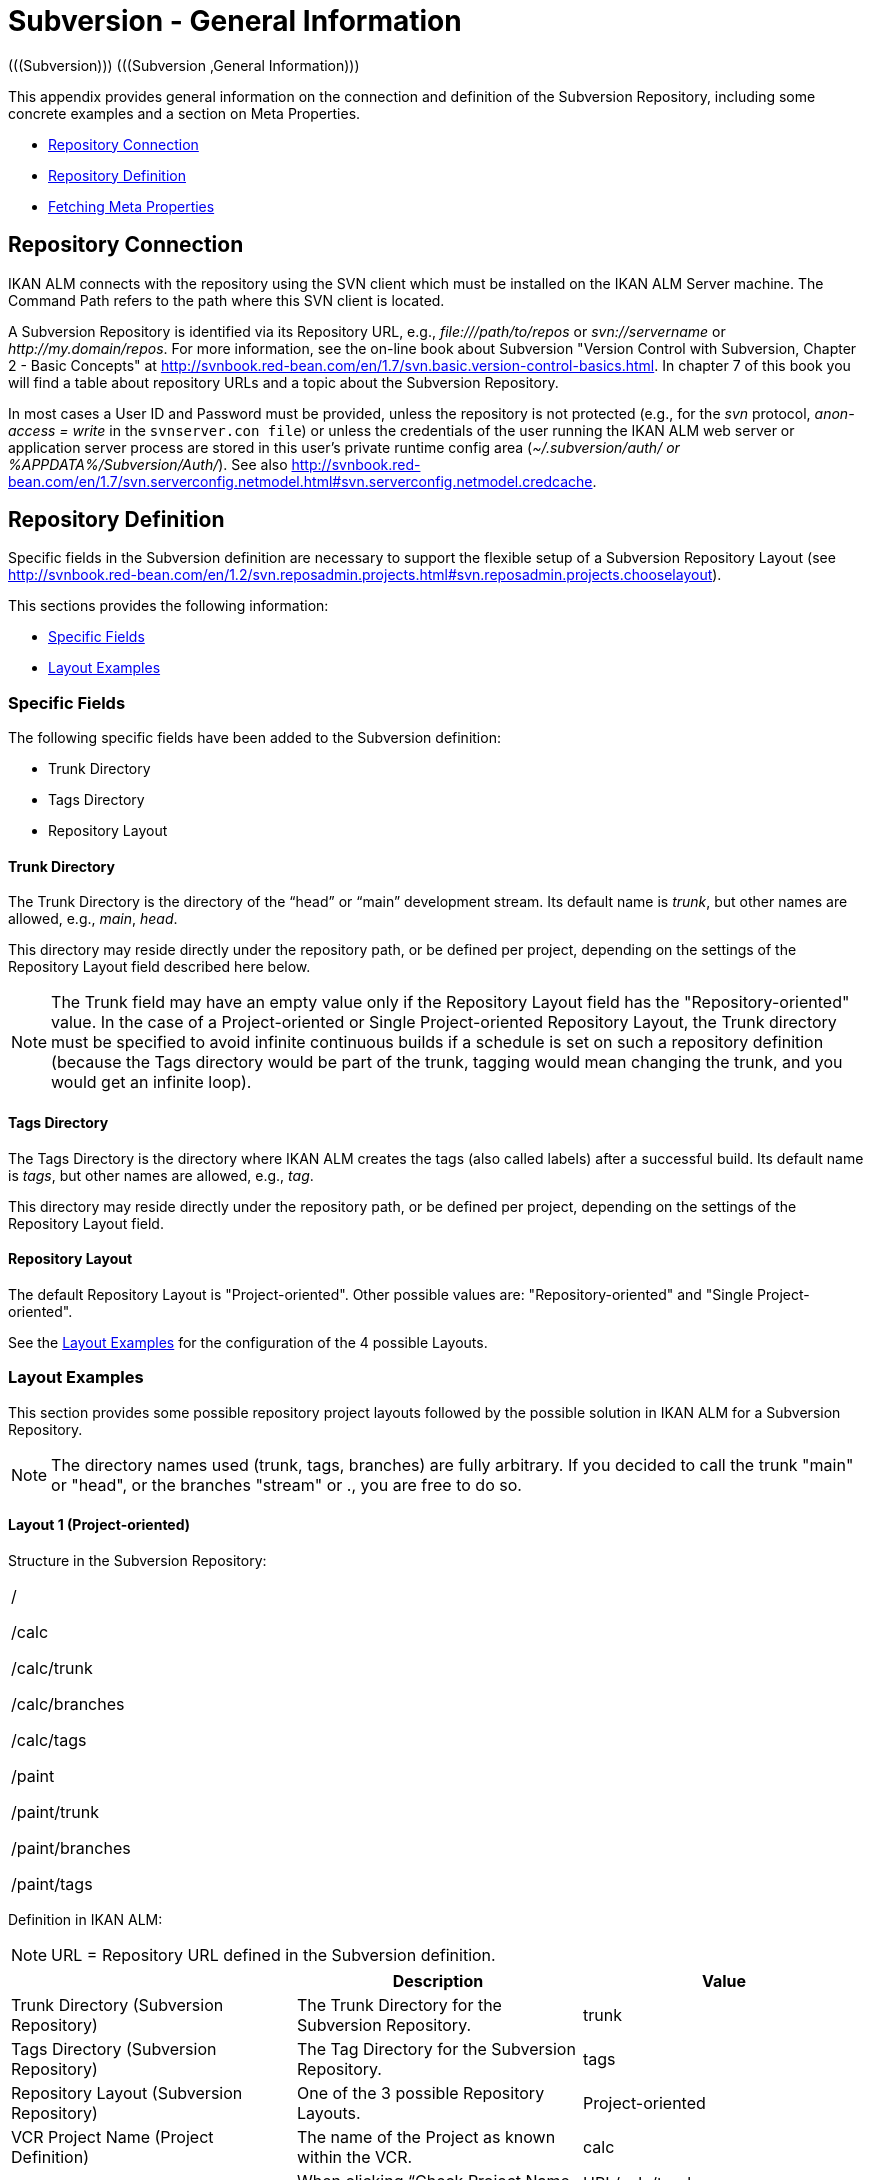 // The imagesdir attribute is only needed to display images during offline editing. Antora neglects the attribute.
:imagesdir: ../images

[[_csubversiongeneralinformation]]
= Subversion - General Information 
(((Subversion)))  (((Subversion ,General Information))) 

This appendix provides general information on the connection and definition of the Subversion Repository, including some concrete examples and a section on Meta Properties.

* <<App_Subversion.adoc#_sappc_repositoryconnection,Repository Connection>>
* <<App_Subversion.adoc#_sappc_repositorydefinition,Repository Definition>>
* <<App_Subversion.adoc#_sappc_fetchmetaproperties,Fetching Meta Properties>>


[[_sappc_repositoryconnection]]
== Repository Connection 
(((Subversion ,Repository Connection))) 

IKAN ALM connects with the repository using the SVN client which must be installed on the IKAN ALM Server machine.
The Command Path refers to the path where this SVN client is located.

A Subversion Repository is identified via its Repository URL, e.g., _\file:///path/to/repos_ or _svn://servername_ or __\http://my.domain/repos__.
For more information, see the on-line book about Subversion "Version Control with Subversion, Chapter 2 - Basic Concepts" at http://svnbook.red-bean.com/en/1.7/svn.basic.version-control-basics.html[http://svnbook.red-bean.com/en/1.7/svn.basic.version-control-basics.html,window=_blank].
In chapter 7 of this book you will find a table about repository URLs and a topic about the Subversion Repository. 

In most cases a User ID and Password must be provided, unless the repository is not protected (e.g., for the _svn_ protocol, _anon-access = write_ in the ``svnserver.con file``) or unless the credentials of the user running the IKAN ALM web server or application server process are stored in this user's private runtime config area (__~/.subversion/auth/ _or __%APPDATA%/Subversion/Auth/_). See also http://svnbook.red-bean.com/en/1.7/svn.serverconfig.netmodel.html#svn.serverconfig.netmodel.credcache[http://svnbook.red-bean.com/en/1.7/svn.serverconfig.netmodel.html#svn.serverconfig.netmodel.credcache,window=_blank].

[[_sappc_repositorydefinition]]
== Repository Definition 
(((Subversion ,Repository Definition))) 

Specific fields in the Subversion definition are necessary to support the flexible setup of a Subversion Repository Layout (see http://svnbook.red-bean.com/en/1.2/svn.reposadmin.projects.html#svn.reposadmin.projects.chooselayout[http://svnbook.red-bean.com/en/1.2/svn.reposadmin.projects.html#svn.reposadmin.projects.chooselayout,window=_blank]).

This sections provides the following information:

* <<App_Subversion.adoc#_sappc_specificfields,Specific Fields>>
* <<App_Subversion.adoc#_sappc_layoutexamples,Layout Examples>>


[[_sappc_specificfields]]
=== Specific Fields

The following specific fields have been added to the Subversion definition:

* Trunk Directory
* Tags Directory
* Repository Layout


==== Trunk Directory

The Trunk Directory is the directory of the "`head`" or "`main`" development stream.
Its default name is __trunk__, but other names are allowed, e.g., __main__, __head__.

This directory may reside directly under the repository path, or be defined per project, depending on the settings of the Repository Layout field described here below.

[NOTE]
====
The Trunk field may have an empty value only if the Repository Layout field has the "Repository-oriented" value.
In the case of a Project-oriented or Single Project-oriented Repository Layout, the Trunk directory must be specified to avoid infinite continuous builds if a schedule is set on such a repository definition (because the Tags directory would be part of the trunk, tagging would mean changing the trunk, and you would get an infinite loop).
====

==== Tags Directory

The Tags Directory is the directory where IKAN ALM creates the tags (also called labels) after a successful build.
Its default name is __tags__, but other names are allowed, e.g., __tag__.

This directory may reside directly under the repository path, or be defined per project, depending on the settings of the Repository Layout field.

==== Repository Layout

The default Repository Layout is "Project-oriented". Other possible values are: "Repository-oriented" and "Single Project-oriented". 

See the <<App_Subversion.adoc#_sappc_layoutexamples,Layout Examples>> for the configuration of the 4 possible Layouts.

[[_sappc_layoutexamples]]
=== Layout Examples

This section provides some possible repository project layouts followed by the possible solution in IKAN ALM for a Subversion Repository.

[NOTE]
====
The directory names used (trunk, tags, branches) are fully arbitrary.
If you decided to call the trunk "main" or "head", or the branches "stream" or 
 ., you are free to do so.
====

==== Layout 1 (Project-oriented)

Structure in the Subversion Repository:

[cols="1", frame="topbot"]
|===

|/

/calc

/calc/trunk

/calc/branches

/calc/tags

/paint

/paint/trunk

/paint/branches

/paint/tags
|===


Definition in IKAN ALM:

[NOTE]
====
URL = Repository URL defined in the Subversion definition.
====

[cols="1,1,1", frame="topbot", options="header"]
|===
| 
| Description
| Value

|Trunk Directory (Subversion Repository)
|The Trunk Directory for the Subversion Repository.
|trunk

|Tags Directory (Subversion Repository)
|The Tag Directory for the Subversion Repository.
|tags

|Repository Layout (Subversion Repository)
|One of the 3 possible Repository Layouts.
|Project-oriented

|VCR Project Name (Project Definition)
|The name of the Project as known within the VCR.
|calc

|Validate Project (Project Definition)
|When clicking "`Check Project Name in the VCR`" the existence of these directories is checked.
|URL/calc/trunk

URL/calc/tags

|Check-out Main (Level Request Handling)
|Directory checked out from the head stream of the project in the "`Retrieve Code`" Phase.
|URL/calc/trunk

|Tag Sample Main (Level Request Detail)
|Sample of a tag after a successful build in the head stream.
|URL/calc/tags/H_1-0_b1

|VCR Branch ID (Branch Project Stream Definition)
|The Branch ID defined within the VCR.
|/calc/branches/B_1-2

|Validate Branch (Branch Project Stream Definition)
|When clicking "`Check Branch ID in the VCR`" the existence of these directories is checked.
|URL/calc/branches/B_1-2

|Check-out Branch (Level Request Handling)
|Directory checked out from the Branch of the project in the "`Retrieve Code`" Phase.
|URL/calc/branches/B_1-2

|Tag Sample Branch (Level Request Detail)
|Sample of a tag after a successful build in a branch stream.
|URL/calc/tags/B_1-2_b5
|===

==== Layout 2 (Repository-oriented)

Structure in the Subversion Repository:

[cols="1", frame="topbot"]
|===

|/

/trunk

/trunk/calc

/trunk/paint

/tags/paint

/tags/calc

/branches
|===


Definition in IKAN ALM:

[NOTE]
====
URL = Repository URL defined in the Subversion definition.
====

[cols="1,1,1", frame="topbot", options="header"]
|===
| 
| Description
| Value

|Trunk Directory (Subversion Repository)
|The Trunk Directory for the Subversion Repository.
|trunk

|Tags Directory (Subversion Repository)
|The Tag Directory for the Subversion Repository.
|tags

|Repository Layout (Subversion Repository)
|One of the 3 possible Repository Layouts.
|Repository-oriented

|VCR Project Name (Project Definition)
|The name of the Project as known within the VCR.
|calc

|Validate Project (Project Definition)
|When clicking "`Check Project Name in the VCR`" the existence of these directories is checked.
|URL/trunk/calc

URL/tags/calc

|Check-out Main (Level Request Handling)
|Directory checked out from the head stream of the project in the "`Retrieve Code`" Phase.
|URL/trunk/calc

|Tag Sample Main (Level Request Detail)
|Sample of a tag after a successful build in the head stream.
|URL /tags/calc/H_1-0_b1

|VCR Branch ID (Branch Project Stream Definition)
|The Branch ID defined within the VCR.
|/branches/calc/B_1-2

|Validate Branch (Branch Project Stream Definition)
|When clicking "`Check Branch ID in the VCR`" the existence of these directories is checked.
|URL/branches/calc/B_1-2

|Check-out Branch (Level Request Handling)
|Directory checked out from the Branch of the project in the "`Retrieve Code`" Phase.
|URL/branches/calc/B_1-2

|Tag Sample Branch (Level Request Detail)
|Sample of a tag after a successful build in a branch stream.
|URL /tags/calc/B_1-2_b5
|===

==== Layout 3 (One Repository = One Project)

Structure in the Subversion Repository:

[cols="1", frame="topbot"]
|===

|/

/trunk

/tags

/branches
|===


Definition in IKAN ALM:

[NOTE]
====
URL = Repository URL defined in the Subversion definition.
====

[cols="1,1,1", frame="topbot", options="header"]
|===
| 
| Description
| Value

|Trunk Directory (Subversion Repository)
|The Trunk Directory for the Subversion Repository.
|trunk

|Tags Directory (Subversion Repository)
|The Tag Directory for the Subversion Repository.
|tags

|Repository Layout (Subversion Repository)
|One of the 3 possible Repository Layouts.
|Single Project-oriented

|VCR Project Name (Project Definition)
|The name of the Project as known within the VCR.
|Empty

|Validate Project (Project Definition)
|When clicking "`Check Project Name in the VCR`" the existence of these directories is checked.
|URL/trunk

URL/tags

|Check-out Main (Level Request Handling)
|Directory checked out from the head stream of the project in the "`Retrieve Code`" Phase.
|URL/trunk

|Tag Sample Main (Level Request Detail)
|Sample of a tag after a successful build in the head stream.
|URL /tags/H_1-0_b1

|VCR Branch ID (Branch Project Stream Definition)
|The Branch ID defined within the VCR.
|/branches/B1-2

|Validate Branch (Branch Project Stream Definition)
|When clicking "`Check Branch ID in the VCR`" the existence of these directories is checked.
|URL/branches/B1-2

|Check-out Branch (Level Request Handling)
|Directory checked out from the Branch of the project in the "`Retrieve Code`" Phase.
|URL/branches/B1-2

|Tag Sample Branch (Level Request Detail)
|Sample of a tag after a successful build in a branch stream.
|URL /tags/B_1-2_b5
|===

==== Layout 4 (Repository-oriented, no trunk)

Structure in the Subversion Repository:

[cols="1", frame="topbot"]
|===

|/

/calc (= trunk directory)

/paint (= trunk directory)

/tags/paint

/tags/calc

/branches
|===


Definition in IKAN ALM:

[NOTE]
====
URL = Repository URL defined in the Subversion definition.
====

[cols="1,1,1", frame="topbot", options="header"]
|===
| 
| Description
| Value

|Trunk Directory (Subversion Repository)
|The Trunk Directory for the Subversion Repository.
|Empty

|Tags Directory (Subversion Repository)
|The Tag Directory for the Subversion Repository.
|tags

|Repository Layout (Subversion Repository)
|One of the 3 possible Repository Layouts.
|Repository-oriented

|VCR Project Name (Project Definition)
|The name of the Project as known within the VCR.
|calc

|Validate Project (Project Definition)
|When clicking "`Check Project Name in the VCR`" the existence of these directories is checked.
|URL/calc

URL/tags/calc

|Check-out Main (Level Request Handling)
|Directory checked out from the head stream of the project in the "`Retrieve Code`" Phase.
|URL/calc

|Tag Sample Main (Level Request Detail)
|Sample of a tag after a successful build in the head stream.
|URL /tags/calc/H_1-0_b1

|VCR Branch ID (Branch Project Stream Definition)
|The Branch ID defined within the VCR.
|/branches/calc/B_1-2

|Validate Branch (Branch Project Stream Definition)
|When clicking "`Check Branch ID in the VCR`" the existence of these directories is checked.
|URL/branches/calc/B_1-2

|Check-out Branch (Level Request Handling)
|Directory checked out from the Branch of the project in the "`Retrieve Code`" Phase.
|URL/branches/B1-2

|Tag Sample Branch (Level Request Detail)
|Sample of a tag after a successful build in a branch stream.
|URL /tags/calc/B_1-2_b5
|===

[[_sappc_fetchmetaproperties]]
== Fetching Meta Properties 
 (((Subversion ,Fetching Meta Properties))) 

Subversion provides interfaces for adding, modifying, and removing versioned metadata on versioned directories and files.
Those metadata are referred to as __properties__, see the "Version Control with Subversion, Chapter 7 - Advanced Properties" book at http://svnbook.red-bean.com/en/1.2/svn.advanced.props.html[http://svnbook.red-bean.com/en/1.2/svn.advanced.props.html,window=_blank], which explains how to use and set these properties on files and directories. 

IKAN ALM makes it possible to use those properties during the build and deploy processes.
If the "Fetch Meta Properties" value is set to __yes__, the following will happen during the build process:


. Creation of a properties file (vcr.properties)
+
At the end of the "Retrieve Code" Phase during the handling of a Level Request a properties file `vcr.properties` will be created in the root directory of the checked out code.
This file will contain all meta properties of the files in the checked out URL (trunk or branch) in the following form:
+
``path.to.file.filename.propertyname=propertyvalue``
+
If a file has multiple properties linked to it, this will of course result in multiple entries in the `vcr.properties` file.
+
Some samples
+
Sample 1: A property with property name _register_ and property value _true_ on the file _/bin/Musicbiz.dll_ will result in the following propertyline: `bin.Musicbiz.dll.register=
true`
+
Sample 2: The file _/MusicLib/WEB-INF/web.xml_ has two properties linked to it: _servletspecs=2.5_ and __unchangeable=true__.
This will result in following property lines in the `vcr.properties` file:
+
``MusicLib.WEB-INF.web.xml.servletspecs=
2.5``
+
``MusicLib.WEB-INF.web.xml.unchangeable=
true``
. Transportation of the vcr.properties file to the Source Directory of the Build Environment
+
During the "Transport Source" Phase of a Build process the `vcr.properties` file will be transported to the source directory of the Build Environment together with the sources checked out from your Subversion trunk or branch directory. 
+
In order to use the properties, the build script should be adapted, e.g., when using an ANT scripting tool, the properties may be imported in the script via a _<property file="vcr.properties"/>_ task.
. Inclusion of the vcr.properties file in the Build result
+
When these properties should also be available during a following deploy process(es), i.e., on a deploy environment that is linked to this build environment, the `vcr.properties` file should be included in the Build result. 
+
This can be achieved by including a copy instruction in the build script which copies the `vcr.properties` file from the source (predefined build parameter __source__) to the target (predefined build parameter __target__) directory of the Build Environment. 
+
In that way the `vcr.properties` file will be included in the build result, and as a consequence it will be available to be used in the deploy script during a deploy action of this build result.

